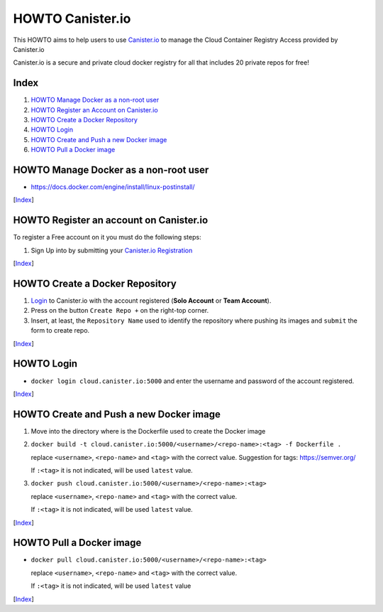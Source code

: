 HOWTO Canister.io
=================

This HOWTO aims to help users to use `Canister.io <https://canister.io/>`_ to manage the Cloud Container Registry Access provided by Canister.io

Canister.io is a secure and private cloud docker registry for all that includes 20 private repos for free!


Index
-----

#. `HOWTO Manage Docker as a non-root user`_
#. `HOWTO Register an Account on Canister.io`_
#. `HOWTO Create a Docker Repository`_
#. `HOWTO Login`_
#. `HOWTO Create and Push a new Docker image`_
#. `HOWTO Pull a Docker image`_

HOWTO Manage Docker as a non-root user
--------------------------------------

* https://docs.docker.com/engine/install/linux-postinstall/

[`Index`_]


HOWTO Register an account on Canister.io
----------------------------------------

To register a Free account on it you must do the following steps:

#. Sign Up into by submitting your `Canister.io Registration <https://cloud.canister.io/registration>`_

[`Index`_]


HOWTO Create a Docker Repository
--------------------------------

#. `Login <https://canister.io/login>`_ to Canister.io with the account registered (**Solo Account** or **Team Account**).
#. Press on the button ``Create Repo +`` on the right-top corner.
#. Insert, at least, the ``Repository Name`` used to identify the repository where pushing its images and ``submit`` the form to create repo.

[`Index`_]


HOWTO Login
-----------

* ``docker login cloud.canister.io:5000`` and enter the username and password of the account registered.

[`Index`_]


HOWTO Create and Push a new Docker image
----------------------------------------

#. Move into the directory where is the Dockerfile used to create the Docker image
#. ``docker build -t cloud.canister.io:5000/<username>/<repo-name>:<tag> -f Dockerfile .``

   replace ``<username>``, ``<repo-name>`` and ``<tag>`` with the correct value. Suggestion for tags: https://semver.org/
   
   If ``:<tag>`` it is not indicated, will be used ``latest`` value.
   
#. ``docker push cloud.canister.io:5000/<username>/<repo-name>:<tag>``

   replace ``<username>``, ``<repo-name>`` and ``<tag>`` with the correct value.
   
   If ``:<tag>`` it is not indicated, will be used ``latest`` value.
   
[`Index`_]


HOWTO Pull a Docker image
-------------------------

* ``docker pull cloud.canister.io:5000/<username>/<repo-name>:<tag>``

  replace ``<username>``, ``<repo-name>`` and ``<tag>`` with the correct value.
  
  If ``:<tag>`` it is not indicated, will be used ``latest`` value

[`Index`_]

